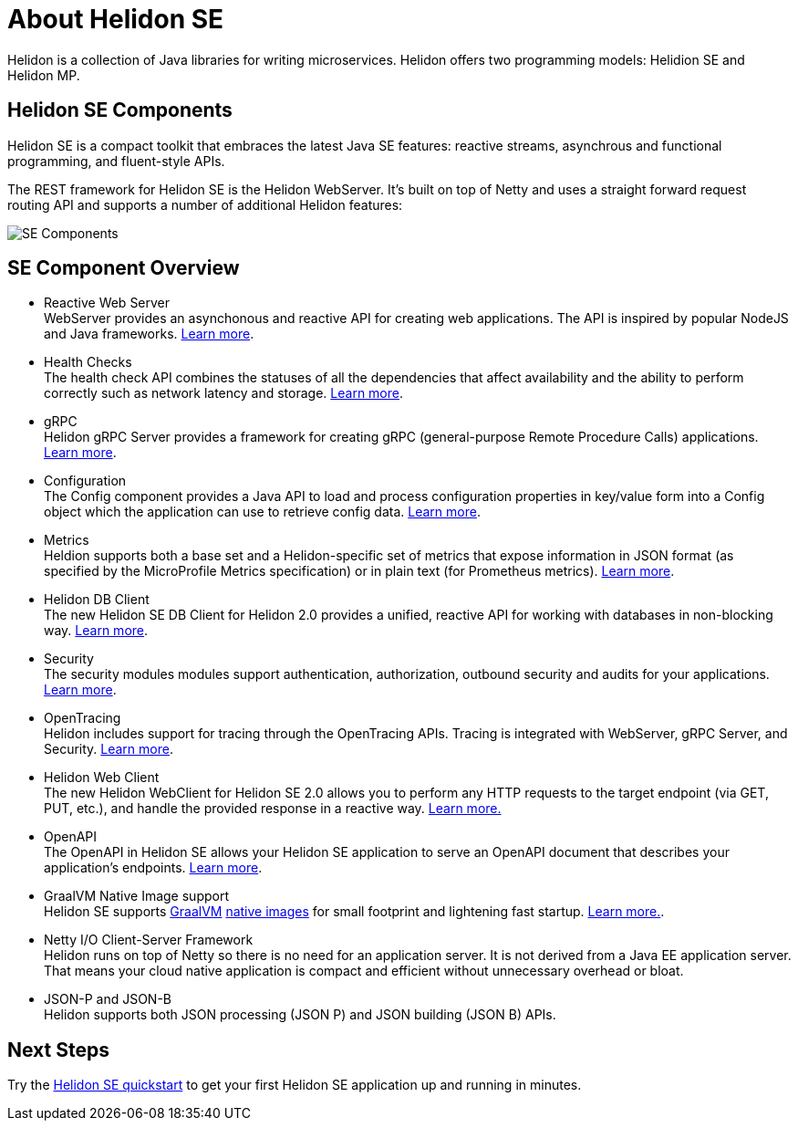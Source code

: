 ///////////////////////////////////////////////////////////////////////////////

    Copyright (c) 2019, 2020 Oracle and/or its affiliates.

    Licensed under the Apache License, Version 2.0 (the "License");
    you may not use this file except in compliance with the License.
    You may obtain a copy of the License at

        http://www.apache.org/licenses/LICENSE-2.0

    Unless required by applicable law or agreed to in writing, software
    distributed under the License is distributed on an "AS IS" BASIS,
    WITHOUT WARRANTIES OR CONDITIONS OF ANY KIND, either express or implied.
    See the License for the specific language governing permissions and
    limitations under the License.

///////////////////////////////////////////////////////////////////////////////

= About Helidon SE
:description: Helidon SE Introduction
:keywords: helidon, java, microservices, microprofile
:pagename: about-helidon-SE
:description: Helidon SE introduction
:keywords: helidon, java, SE, microservices, Netty

Helidon is a collection of Java libraries for writing microservices. Helidon
offers two programming models: Helidion SE and Helidon MP.

== Helidon SE Components

Helidon SE is a compact toolkit that embraces the latest Java SE features:
reactive streams, asynchrous and functional programming, and fluent-style
APIs.

The REST framework for Helidon SE is the Helidon WebServer. It's built on top
of Netty and uses a straight forward request routing API and supports a
number of additional Helidon features:

image::SE_components.png[SE Components]

== SE Component Overview

* Reactive Web Server +
WebServer provides an asynchonous and reactive API for creating web applications. The API is inspired by popular NodeJS and Java frameworks.
<<se/webserver/01_introduction.adoc, Learn more>>.

* Health Checks +
The health check API combines the statuses of all the dependencies that affect availability and the ability to perform correctly such as network latency and storage. <<se/health/01_health.adoc, Learn more>>.


* gRPC  +
Helidon gRPC Server provides a framework for creating gRPC (general-purpose Remote Procedure Calls) applications.
<<se/grpc/01_introduction.adoc, Learn more>>. 

* Configuration +
The Config component provides a Java API to load and process configuration properties in key/value form into a Config object which the application can use to retrieve config data.
<<se/config/introduction.adoc, Learn more>>.

* Metrics +
Heldion supports both a base set and a Helidon-specific set of metrics that expose information in JSON format (as specified by the MicroProfile Metrics specification) or in plain text (for Prometheus metrics). 
<<se/metrics/01_metrics.adoc, Learn more>>.

* Helidon DB Client +
The new Helidon SE DB Client for Helidon 2.0 provides a unified, reactive API for working with databases in non-blocking way. 
<<se/dbclient/01_introduction.adoc, Learn more>>.

* Security +
The security modules modules support authentication, authorization, outbound security and audits for your applications.
<<se/security/01_introduction.adoc, Learn more>>.


* OpenTracing +
Helidon includes support for tracing through the OpenTracing APIs. Tracing is integrated with WebServer, gRPC Server, and Security.
<<se/tracing/01_tracing.adoc, Learn more>>.

* Helidon Web Client +
The new Helidon WebClient for Helidon SE 2.0 allows you to perform any HTTP requests to the target endpoint (via GET, PUT, etc.), and handle the provided response in a reactive way.
<<se/webclient/01_introduction.adoc, Learn more.>>

* OpenAPI +
The OpenAPI in Helidon SE allows your Helidon SE application to serve an OpenAPI document that describes your application’s endpoints.
<<se/openapi/01_openapi.adoc, Learn more>>.


* GraalVM Native Image support +
Helidon SE supports https://www.graalvm.org[GraalVM]
https://www.graalvm.org/docs/reference-manual/native-image/[native images]
for small footprint and lightening fast startup. <<se/guides/36_graalnative.adoc,Learn more.>>.

* Netty I/O Client-Server Framework +
Helidon runs on top of Netty so there is no need for an application server.
It is not derived from a Java EE
application server. That means your cloud native application is compact
and efficient without unnecessary overhead or bloat.

* JSON-P and JSON-B +
Helidon supports both JSON processing (JSON P) and JSON building (JSON B) APIs.



== Next Steps

Try the <<se/guides/02_quickstart.adoc,Helidon SE quickstart>> to get your
first Helidon SE application up and running in minutes.
